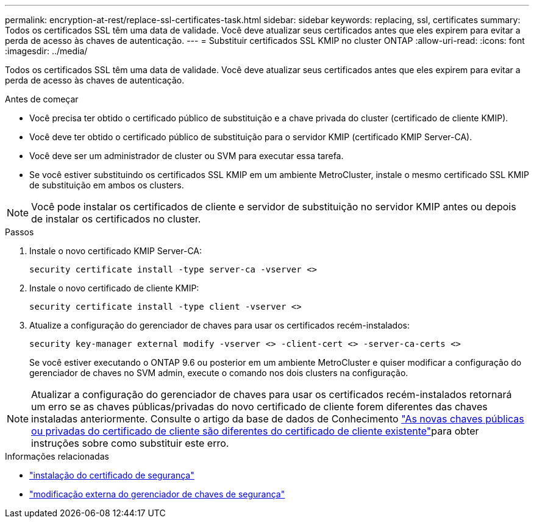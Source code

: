 ---
permalink: encryption-at-rest/replace-ssl-certificates-task.html 
sidebar: sidebar 
keywords: replacing, ssl, certificates 
summary: Todos os certificados SSL têm uma data de validade. Você deve atualizar seus certificados antes que eles expirem para evitar a perda de acesso às chaves de autenticação. 
---
= Substituir certificados SSL KMIP no cluster ONTAP
:allow-uri-read: 
:icons: font
:imagesdir: ../media/


[role="lead"]
Todos os certificados SSL têm uma data de validade. Você deve atualizar seus certificados antes que eles expirem para evitar a perda de acesso às chaves de autenticação.

.Antes de começar
* Você precisa ter obtido o certificado público de substituição e a chave privada do cluster (certificado de cliente KMIP).
* Você deve ter obtido o certificado público de substituição para o servidor KMIP (certificado KMIP Server-CA).
* Você deve ser um administrador de cluster ou SVM para executar essa tarefa.
* Se você estiver substituindo os certificados SSL KMIP em um ambiente MetroCluster, instale o mesmo certificado SSL KMIP de substituição em ambos os clusters.



NOTE: Você pode instalar os certificados de cliente e servidor de substituição no servidor KMIP antes ou depois de instalar os certificados no cluster.

.Passos
. Instale o novo certificado KMIP Server-CA:
+
`security certificate install -type server-ca -vserver <>`

. Instale o novo certificado de cliente KMIP:
+
`security certificate install -type client -vserver <>`

. Atualize a configuração do gerenciador de chaves para usar os certificados recém-instalados:
+
`security key-manager external modify -vserver <> -client-cert <> -server-ca-certs <>`

+
Se você estiver executando o ONTAP 9.6 ou posterior em um ambiente MetroCluster e quiser modificar a configuração do gerenciador de chaves no SVM admin, execute o comando nos dois clusters na configuração.




NOTE: Atualizar a configuração do gerenciador de chaves para usar os certificados recém-instalados retornará um erro se as chaves públicas/privadas do novo certificado de cliente forem diferentes das chaves instaladas anteriormente. Consulte o artigo da base de dados de Conhecimento link:https://kb.netapp.com/Advice_and_Troubleshooting/Data_Storage_Software/ONTAP_OS/The_new_client_certificate_public_or_private_keys_are_different_from_the_existing_client_certificate["As novas chaves públicas ou privadas do certificado de cliente são diferentes do certificado de cliente existente"^]para obter instruções sobre como substituir este erro.

.Informações relacionadas
* link:https://docs.netapp.com/us-en/ontap-cli/security-certificate-install.html["instalação do certificado de segurança"^]
* link:https://docs.netapp.com/us-en/ontap-cli/security-key-manager-external-modify.html["modificação externa do gerenciador de chaves de segurança"^]

